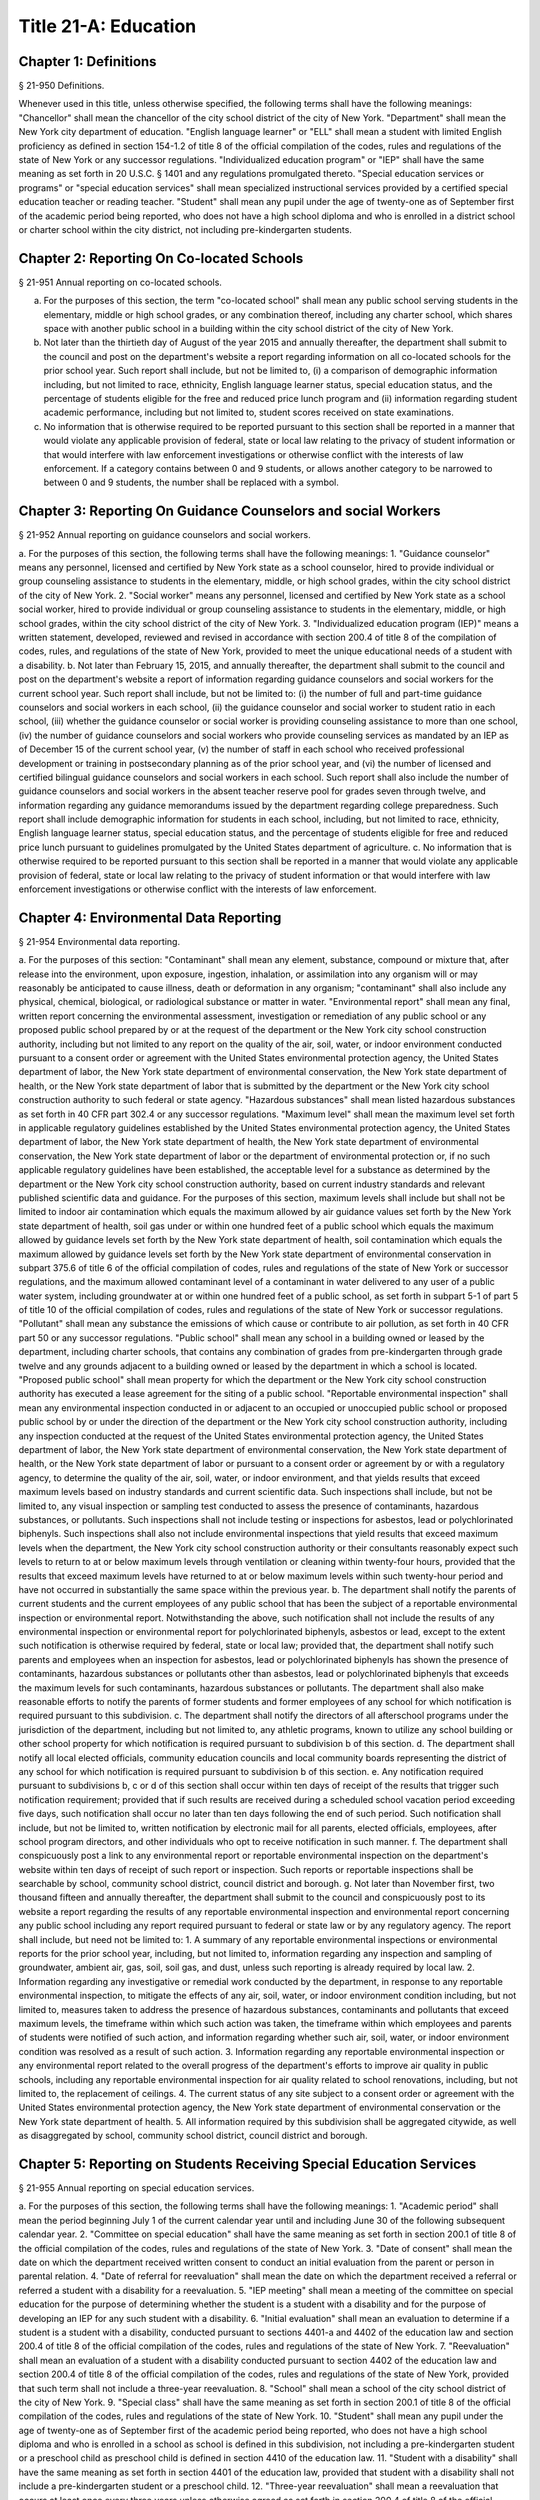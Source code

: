 Title 21-A: Education
===================================================
Chapter 1: Definitions
--------------------------------------------------
§ 21-950 Definitions.  ::


Whenever used in this title, unless otherwise specified, the following terms shall have the following meanings:
"Chancellor" shall mean the chancellor of the city school district of the city of New York.
"Department" shall mean the New York city department of education.
"English language learner" or "ELL" shall mean a student with limited English proficiency as defined in section 154-1.2 of title 8 of the official compilation of the codes, rules and regulations of the state of New York or any successor regulations.
"Individualized education program" or "IEP" shall have the same meaning as set forth in 20 U.S.C. § 1401 and any regulations promulgated thereto.
"Special education services or programs" or "special education services" shall mean specialized instructional services provided by a certified special education teacher or reading teacher.
"Student" shall mean any pupil under the age of twenty-one as of September first of the academic period being reported, who does not have a high school diploma and who is enrolled in a district school or charter school within the city district, not including pre-kindergarten students.




Chapter 2: Reporting On Co-located Schools
--------------------------------------------------
§ 21-951 Annual reporting on co-located schools.  ::


a. For the purposes of this section, the term "co-located school" shall mean any public school serving students in the elementary, middle or high school grades, or any combination thereof, including any charter school, which shares space with another public school in a building within the city school district of the city of New York.
b. Not later than the thirtieth day of August of the year 2015 and annually thereafter, the department shall submit to the council and post on the department's website a report regarding information on all co-located schools for the prior school year. Such report shall include, but not be limited to, (i) a comparison of demographic information including, but not limited to race, ethnicity, English language learner status, special education status, and the percentage of students eligible for the free and reduced price lunch program and (ii) information regarding student academic performance, including but not limited to, student scores received on state examinations.
c. No information that is otherwise required to be reported pursuant to this section shall be reported in a manner that would violate any applicable provision of federal, state or local law relating to the privacy of student information or that would interfere with law enforcement investigations or otherwise conflict with the interests of law enforcement. If a category contains between 0 and 9 students, or allows another category to be narrowed to between 0 and 9 students, the number shall be replaced with a symbol.




Chapter 3: Reporting On Guidance Counselors and social Workers
--------------------------------------------------
§ 21-952 Annual reporting on guidance counselors and social workers.  ::


a. For the purposes of this section, the following terms shall have the following meanings:
1. "Guidance counselor" means any personnel, licensed and certified by New York state as a school counselor, hired to provide individual or group counseling assistance to students in the elementary, middle, or high school grades, within the city school district of the city of New York.
2. "Social worker" means any personnel, licensed and certified by New York state as a school social worker, hired to provide individual or group counseling assistance to students in the elementary, middle, or high school grades, within the city school district of the city of New York.
3. "Individualized education program (IEP)" means a written statement, developed, reviewed and revised in accordance with section 200.4 of title 8 of the compilation of codes, rules, and regulations of the state of New York, provided to meet the unique educational needs of a student with a disability.
b. Not later than February 15, 2015, and annually thereafter, the department shall submit to the council and post on the department's website a report of information regarding guidance counselors and social workers for the current school year. Such report shall include, but not be limited to: (i) the number of full and part-time guidance counselors and social workers in each school, (ii) the guidance counselor and social worker to student ratio in each school, (iii) whether the guidance counselor or social worker is providing counseling assistance to more than one school, (iv) the number of guidance counselors and social workers who provide counseling services as mandated by an IEP as of December 15 of the current school year, (v) the number of staff in each school who received professional development or training in postsecondary planning as of the prior school year, and (vi) the number of licensed and certified bilingual guidance counselors and social workers in each school. Such report shall also include the number of guidance counselors and social workers in the absent teacher reserve pool for grades seven through twelve, and information regarding any guidance memorandums issued by the department regarding college preparedness. Such report shall include demographic information for students in each school, including, but not limited to race, ethnicity, English language learner status, special education status, and the percentage of students eligible for free and reduced price lunch pursuant to guidelines promulgated by the United States department of agriculture.
c. No information that is otherwise required to be reported pursuant to this section shall be reported in a manner that would violate any applicable provision of federal, state or local law relating to the privacy of student information or that would interfere with law enforcement investigations or otherwise conflict with the interests of law enforcement.




Chapter 4: Environmental Data Reporting
--------------------------------------------------
§ 21-954 Environmental data reporting.  ::


a. For the purposes of this section:
"Contaminant" shall mean any element, substance, compound or mixture that, after release into the environment, upon exposure, ingestion, inhalation, or assimilation into any organism will or may reasonably be anticipated to cause illness, death or deformation in any organism; "contaminant" shall also include any physical, chemical, biological, or radiological substance or matter in water.
"Environmental report" shall mean any final, written report concerning the environmental assessment, investigation or remediation of any public school or any proposed public school prepared by or at the request of the department or the New York city school construction authority, including but not limited to any report on the quality of the air, soil, water, or indoor environment conducted pursuant to a consent order or agreement with the United States environmental protection agency, the United States department of labor, the New York state department of environmental conservation, the New York state department of health, or the New York state department of labor that is submitted by the department or the New York city school construction authority to such federal or state agency.
"Hazardous substances" shall mean listed hazardous substances as set forth in 40 CFR part 302.4 or any successor regulations.
"Maximum level" shall mean the maximum level set forth in applicable regulatory guidelines established by the United States environmental protection agency, the United States department of labor, the New York state department of health, the New York state department of environmental conservation, the New York state department of labor or the department of environmental protection or, if no such applicable regulatory guidelines have been established, the acceptable level for a substance as determined by the department or the New York city school construction authority, based on current industry standards and relevant published scientific data and guidance. For the purposes of this section, maximum levels shall include but shall not be limited to indoor air contamination which equals the maximum allowed by air guidance values set forth by the New York state department of health, soil gas under or within one hundred feet of a public school which equals the maximum allowed by guidance levels set forth by the New York state department of health, soil contamination which equals the maximum allowed by guidance levels set forth by the New York state department of environmental conservation in subpart 375.6 of title 6 of the official compilation of codes, rules and regulations of the state of New York or successor regulations, and the maximum allowed contaminant level of a contaminant in water delivered to any user of a public water system, including groundwater at or within one hundred feet of a public school, as set forth in subpart 5-1 of part 5 of title 10 of the official compilation of codes, rules and regulations of the state of New York or successor regulations.
"Pollutant" shall mean any substance the emissions of which cause or contribute to air pollution, as set forth in 40 CFR part 50 or any successor regulations.
"Public school" shall mean any school in a building owned or leased by the department, including charter schools, that contains any combination of grades from pre-kindergarten through grade twelve and any grounds adjacent to a building owned or leased by the department in which a school is located.
"Proposed public school" shall mean property for which the department or the New York city school construction authority has executed a lease agreement for the siting of a public school.
"Reportable environmental inspection" shall mean any environmental inspection conducted in or adjacent to an occupied or unoccupied public school or proposed public school by or under the direction of the department or the New York city school construction authority, including any inspection conducted at the request of the United States environmental protection agency, the United States department of labor, the New York state department of environmental conservation, the New York state department of health, or the New York state department of labor or pursuant to a consent order or agreement by or with a regulatory agency, to determine the quality of the air, soil, water, or indoor environment, and that yields results that exceed maximum levels based on industry standards and current scientific data. Such inspections shall include, but not be limited to, any visual inspection or sampling test conducted to assess the presence of contaminants, hazardous substances, or pollutants. Such inspections shall not include testing or inspections for asbestos, lead or polychlorinated biphenyls. Such inspections shall also not include environmental inspections that yield results that exceed maximum levels when the department, the New York city school construction authority or their consultants reasonably expect such levels to return to at or below maximum levels through ventilation or cleaning within twenty-four hours, provided that the results that exceed maximum levels have returned to at or below maximum levels within such twenty-hour period and have not occurred in substantially the same space within the previous year.
b. The department shall notify the parents of current students and the current employees of any public school that has been the subject of a reportable environmental inspection or environmental report. Notwithstanding the above, such notification shall not include the results of any environmental inspection or environmental report for polychlorinated biphenyls, asbestos or lead, except to the extent such notification is otherwise required by federal, state or local law; provided that, the department shall notify such parents and employees when an inspection for asbestos, lead or polychlorinated biphenyls has shown the presence of contaminants, hazardous substances or pollutants other than asbestos, lead or polychlorinated biphenyls that exceeds the maximum levels for such contaminants, hazardous substances or pollutants. The department shall also make reasonable efforts to notify the parents of former students and former employees of any school for which notification is required pursuant to this subdivision.
c. The department shall notify the directors of all afterschool programs under the jurisdiction of the department, including but not limited to, any athletic programs, known to utilize any school building or other school property for which notification is required pursuant to subdivision b of this section.
d. The department shall notify all local elected officials, community education councils and local community boards representing the district of any school for which notification is required pursuant to subdivision b of this section.
e. Any notification required pursuant to subdivisions b, c or d of this section shall occur within ten days of receipt of the results that trigger such notification requirement; provided that if such results are received during a scheduled school vacation period exceeding five days, such notification shall occur no later than ten days following the end of such period. Such notification shall include, but not be limited to, written notification by electronic mail for all parents, elected officials, employees, after school program directors, and other individuals who opt to receive notification in such manner.
f. The department shall conspicuously post a link to any environmental report or reportable environmental inspection on the department's website within ten days of receipt of such report or inspection. Such reports or reportable inspections shall be searchable by school, community school district, council district and borough.
g. Not later than November first, two thousand fifteen and annually thereafter, the department shall submit to the council and conspicuously post to its website a report regarding the results of any reportable environmental inspection and environmental report concerning any public school including any report required pursuant to federal or state law or by any regulatory agency. The report shall include, but need not be limited to:
1. A summary of any reportable environmental inspections or environmental reports for the prior school year, including, but not limited to, information regarding any inspection and sampling of groundwater, ambient air, gas, soil, soil gas, and dust, unless such reporting is already required by local law.
2. Information regarding any investigative or remedial work conducted by the department, in response to any reportable environmental inspection, to mitigate the effects of any air, soil, water, or indoor environment condition including, but not limited to, measures taken to address the presence of hazardous substances, contaminants and pollutants that exceed maximum levels, the timeframe within which such action was taken, the timeframe within which employees and parents of students were notified of such action, and information regarding whether such air, soil, water, or indoor environment condition was resolved as a result of such action.
3. Information regarding any reportable environmental inspection or any environmental report related to the overall progress of the department's efforts to improve air quality in public schools, including any reportable environmental inspection for air quality related to school renovations, including, but not limited to, the replacement of ceilings.
4. The current status of any site subject to a consent order or agreement with the United States environmental protection agency, the New York state department of environmental conservation or the New York state department of health.
5. All information required by this subdivision shall be aggregated citywide, as well as disaggregated by school, community school district, council district and borough.




Chapter 5: Reporting on Students Receiving Special Education Services
--------------------------------------------------
§ 21-955 Annual reporting on special education services. ::


a. For the purposes of this section, the following terms shall have the following meanings:
1. "Academic period" shall mean the period beginning July 1 of the current calendar year until and including June 30 of the following subsequent calendar year.
2. "Committee on special education" shall have the same meaning as set forth in section 200.1 of title 8 of the official compilation of the codes, rules and regulations of the state of New York.
3. "Date of consent" shall mean the date on which the department received written consent to conduct an initial evaluation from the parent or person in parental relation.
4. "Date of referral for reevaluation" shall mean the date on which the department received a referral or referred a student with a disability for a reevaluation.
5. "IEP meeting" shall mean a meeting of the committee on special education for the purpose of determining whether the student is a student with a disability and for the purpose of developing an IEP for any such student with a disability.
6. "Initial evaluation" shall mean an evaluation to determine if a student is a student with a disability, conducted pursuant to sections 4401-a and 4402 of the education law and section 200.4 of title 8 of the official compilation of the codes, rules and regulations of the state of New York.
7. "Reevaluation" shall mean an evaluation of a student with a disability conducted pursuant to section 4402 of the education law and section 200.4 of title 8 of the official compilation of the codes, rules and regulations of the state of New York, provided that such term shall not include a three-year reevaluation.
8. "School" shall mean a school of the city school district of the city of New York.
9. "Special class" shall have the same meaning as set forth in section 200.1 of title 8 of the official compilation of the codes, rules and regulations of the state of New York.
10. "Student" shall mean any pupil under the age of twenty-one as of September first of the academic period being reported, who does not have a high school diploma and who is enrolled in a school as school is defined in this subdivision, not including a pre-kindergarten student or a preschool child as preschool child is defined in section 4410 of the education law.
11. "Student with a disability" shall have the same meaning as set forth in section 4401 of the education law, provided that student with a disability shall not include a pre-kindergarten student or a preschool child.
12.  "Three-year reevaluation" shall mean a reevaluation that occurs at least once every three years unless otherwise agreed as set forth in section 200.4 of title 8 of the official compilation of the codes, rules and regulations of the state of New York.
b. The department shall submit to the speaker of the council and post on the department's website an annual report regarding the evaluation of students for special education services and the provision of such services during the preceding academic period, which shall include, but shall not be limited to the following information:
1. the number of referrals for initial evaluations and reevaluations pursuant to section 200.4 of title 8 of the official compilation of the codes, rules and regulations of the state of New York, disaggregated by district, eligibility for the free and reduced price lunch program, race/ethnicity, gender, English Language Learner status, recommended language of instruction, and grade level;
2. the number of initial evaluations conducted, including the number of such evaluations that resulted in a determination that the student was a student with a disability;
3. the number of IEP meetings that were convened less than or equal to sixty calendar days from the date of consent, disaggregated by district, eligibility for the free and reduced price lunch program, race/ethnicity, gender, English Language Learner status, recommended language of instruction, and grade level;
4. the number of IEP meetings that were convened more than sixty calendar days from the date of consent, disaggregated by district, eligibility for the free and reduced price lunch program, race/ethnicity, gender, English Language Learner status, recommended language of instruction, and grade level;
5. the number of reevaluations conducted, including the number of reevaluations that resulted in a determination that the student was no longer a student with a disability;
6. the number of IEP meetings that were convened less than or equal to sixty calendar days from the date of referral for reevaluation, disaggregated by district, eligibility for the free and reduced price lunch program, race/ethnicity, gender, English Language Learner status, recommended language of instruction, and grade level;
7. the number of IEP meetings that were convened more than sixty calendar days from the date of referral for reevaluation, disaggregated by district, eligibility for the free and reduced price lunch program, race/ethnicity, gender, English Language Learner status, recommended language of instruction, and grade level;
8. (i) the total number of students who have an IEP as of June 30 of the reported academic period, disaggregated by district, eligibility for the free and reduced price lunch program, race/ethnicity, gender, English Language Learner status, recommended language of instruction, grade level, disability classification and school; and
(ii) the total number of students within each disability classification referenced in subparagraph (i) as of June 30 of the reported academic period, disaggregated by district, eligibility for the free and reduced price lunch program, race/ethnicity, gender, English Language Learner status, recommended language of instruction, and grade level;
9. the average number of school days between the date the department receives consent from the parent or person in parental relation for the initial provision of special education services as set forth in section 200.5(b)(1)(ii) of title 8 of the official compilation of the codes, rules and regulations of the state of New York and the date the department issues notice of the school that will implement the IEP, provided that this information shall only be reported when the parent or person in parental relation has not consented to defer implementation of the IEP until the following semester or the following school year, disaggregated by district, eligibility for the free and reduced price lunch program, race/ethnicity, gender, English Language Learner status, recommended language of instruction, and grade level;
10. the following information, disaggregated by district, eligibility for the free and reduced price lunch program, race/ethnicity, gender, English Language Learner status, recommended language of instruction, and grade level:
(i) the number of reevaluations that resulted in an IEP recommendation of more periods per week in a special class than the student's previous IEP recommendation;
(ii) the number of reevaluations that resulted in an IEP recommendation of fewer periods per week in a special class than the student's previous IEP recommendation;
(iii) the number of reevaluations that resulted in an IEP recommendation of removal from a school that serves students who are not students with disabilities and placement in a separate school for a student not previously recommended for such placement; and
(iv) the number of reevaluations that resulted in an IEP recommendation of placement in a school that serves students who are not students with disabilities for a student previously recommended for placement in a separate school;
11. the number of three-year reevaluations conducted, including the number of such evaluations that were timely conducted, disaggregated by district, eligibility for the free and reduced price lunch program, race/ethnicity, gender, English Language Learner status, recommended language of instruction, and grade level;
12. the number and percentage of students who were receiving special education services:
(i) in full compliance with their IEPs by the end of the academic period; and
(ii) in partial compliance with their IEPs by the end of the academic period;
13. the number and percentage of students who, by the end of the academic period, were receiving in full the services enumerated in subparagraphs (i) through (viii) of this paragraph as recommended on their IEPs, the number and percentage of students who as of the end of the academic period were receiving in part such services, and the number and percentage of students who were awaiting the provision of such services:
(i) monolingual speech therapy;
(ii) bilingual speech therapy;
(iii) monolingual counseling;
(iv) bilingual counseling;
(v) occupational therapy;
(vi) physical therapy;
(vii) hearing education services; and
(viii) vision education services;
14. the number and percentage of students with IEPs who are recommended for participation in the general education curriculum for:
(i) 80% or more of the day;
(ii) 40-79% of the day; and
(iii) less than 40% of the day.
c. The annual report required by subdivision (b) of this section shall be submitted and posted no later than November 1, provided that the first report, reporting data for the academic period beginning July 1, 2014 and ending June 30, 2015, shall be submitted and posted no later than February 29, 2016, and the second report, reporting data for the academic period beginning July 1, 2015 and ending June 30, 2016, shall be submitted and posted no later than November 1, 2016.
d. No information that is otherwise required to be reported pursuant to this section shall be reported in a manner that would violate any applicable provision of federal, state or local law relating to the privacy of student information or that would interfere with law enforcement investigations or otherwise conflict with the interests of law enforcement. If a category contains between 1 and 5 students, or allows another category to be narrowed to between 1 and 5 students, the number shall be replaced with a symbol.





Chapter 6: Reporting on Demographic Data in New York City Public Schools
--------------------------------------------------
§ 21-956 Definitions. ::


For the purposes of this chapter, the following terms shall have the following meanings:
"Over the counter" shall mean a process of enrollment for high school students other than the citywide high school admissions processes.
"Performance level" shall mean the classification of test scores received on the New York state English language arts and mathematics examinations into four proficiency categories as reported by the state.
"Reside in temporary housing" shall mean satisfying the definition of "homeless child" as set forth in chancellor's regulation A-780.
"School" shall mean a school of the city school district of the city of New York.
"Special programs" shall mean academic programs including but not limited to gifted and talented programs in grades kindergarten through five and dual language programs in grades kindergarten through eight.





§ 21-957 Annual report on the demographics of students in kindergarten through grade eight. ::


Not later than December 31, 2015, and by November 1 of each year thereafter, the department shall submit to the council and post on its website a report regarding the following:
a. For each community school district, school within such district, and special program within such school, the total number of public school students enrolled in the preceding school year in grades kindergarten through eight and the number and percentage of such students who:
1. receive special education services;
2.  are English language learners;
3. receive free or reduced price school lunch;
4. reside in temporary housing; and
5. are attending school out of the community school district in which the student resides.
b. The data provided pursuant to subdivision a shall be disaggregated by:
1. grade level;
2. race or ethnicity;
3. gender; and
4. for students who are English language learners, primary home language.
c. For students in grades three through eight, the data provided pursuant to subdivision a of this section shall indicate:
1. the number of students who completed the New York state mathematics examination, disaggregated by performance level; and
2. the number of students who completed the New York state English language arts examination, disaggregated by performance level.
d. For each school and special program set forth in subdivision a of this section, the department shall report:
1. the admissions process used by such school or special program, such as whether admission to such school or special program is based on a lottery, a geographic zone, a screening of candidates for such school, or a standardized test; and
2. whether other criteria or methods are used for admission, including but not limited to waitlists or a principal's discretion.
e. The department shall report on any efforts during the preceding school year to encourage a diverse student body in its schools and special programs including, but not limited to, strategic site selection of new schools and special programs, making recommendations to the community education council to draw attendance zones with recognition of the demographics of neighborhoods, the allocation of resources for schools and special programs, and targeted outreach and recruitment efforts.
f.  No information that is otherwise required to be reported pursuant to this section shall be reported in a manner that would violate any applicable provision of federal, state or local law relating to the privacy of student information or that would interfere with law enforcement investigations or otherwise conflict with the interests of law enforcement. If a category contains between 0 and 5 students, or contains an amount that would allow another category that contains between 0 and 5 students to be deduced, the number shall be replaced with a symbol, or shall be subject to some other form of data suppression.





§ 21-958 Annual report on high school student demographics. ::


Not later than December 31, 2015, and by November 1 of each year thereafter, the department shall submit to the council and post on its website a report regarding the following:
a. For each public high school, the total number of students enrolled in grades nine through twelve in the preceding school year and the number and percentage of such students who:
1. receive special education services;
2. are English language learners;
3. receive free or reduced price school lunch;
4. reside in temporary housing; and
5. are enrolled over the counter.
b. The data provided pursuant to subdivision a of this section shall be disaggregated by:
1. grade level:
2. race or ethnicity;
3. gender; and
4. for students who are English language learners, primary home language.
c. For students in grade nine, the data provided pursuant to subdivision a of this section shall provide:
1. the number of students who completed the New York state mathematics examination administered in eighth grade, disaggregated by performance level; and
2. the number of students who completed the New York state English language arts examination administered in eighth grade, disaggregated by performance level.
d. For each high school set forth in subdivision a of this section, the department shall report:
1. the admissions process used by such school, such as whether admission to such school is based on a lottery, a geographic zone, a screening of candidates for such school, or a standardized test; and
2. whether other criteria or methods are used for admissions including, but not limited to, over the counter admissions, waitlists, or a principal's discretion.
e. The department shall report on any efforts during the preceding school year to encourage a diverse student body in its high schools including, but not limited to, strategic site selection of new schools and special programs, the allocation of resources for schools and special programs, and targeted outreach and recruitment efforts.
f. No information that is otherwise required to be reported pursuant to this section shall be reported in a manner that would violate any applicable provision of federal, state or local law relating to the privacy of student information or that would interfere with law enforcement investigations or otherwise conflict with the interests of law enforcement. If a category contains between 0 and 5 students, or contains an amount that would allow another category that contains between 0 and 5 students to be deduced, the number shall be replaced with a symbol, or shall be subject to some other form of data suppression.





§ 21-959 Annual report on the demographics of students in pre-kindergarten programs operated by the department. ::


Not later than November 1, 2016, and annually thereafter not later than November 1, the department shall submit to the council and post on its website a report regarding the following:
a. For each school that offers a pre-kindergarten program, the total number of students enrolled in the preceding school year in such program, disaggregated by race or ethnicity and gender.
b. No information that is otherwise required to be reported pursuant to this section shall be reported in a manner that would violate any applicable provision of federal, state or local law relating to the privacy of student information or that would interfere with law enforcement investigations or otherwise conflict with the interests of law enforcement. If a category contains between 0 and 5 students, or contains an amount that would allow another category that contains between 0 and 5 students to be deduced, the number shall be replaced with a symbol, or shall be subject to some other form of data suppression.





Chapter 7: Physical Education Reporting
--------------------------------------------------
§ 21-960 Reporting on physical education. ::


a. For the purposes of this section, the following terms have the following meanings:
Adaptive physical education. The term "adaptive physical education" means a specially designed physical education program of developmental activities, games, sports, and rhythms suited to the interests, capabilities, and limitations of students with disabilities who may not safely or successfully engage in unrestricted participation in the activities of a regular physical education program, as specified in a student's individualized education program. 
Certified instructor. The term "certified instructor" means a teacher certified by the New York state department of education as a physical education instructor. 
Co-located school. The term "co-located school" means any public school serving students in the elementary, middle or high school grades, or any combination thereof, including any charter school, which shares space with another public school or organization in a building within the city school district of the city of New York. 
Physical education instruction. The term "physical education instruction" means physical fitness activities which satisfy the requirements for physical education curricula pursuant to the New York state education department regulations for the relevant grade. 
Substitutions. The term "substitutions" means any extracurricular activities including, but not limited to, intramural and extramural athletic team activities or any other program which the department deems satisfies the state requirement for physical education instruction. 
b. Not later than August 31, 2016, and annually thereafter on or before August 31, the department shall submit to the council and post conspicuously on the department's website, in a manner searchable by individual school, school district, and borough, a report for the preceding academic year which shall include, but not be limited to the following: 
1. The average frequency and average total minutes per week of physical education instruction provided to students in each grade level in each school, 
2. For each grade level in each school, data specifying the frequency and total minutes per week of physical education instruction received by students in that grade, including (i) the number and percentage of students who are receiving the required amount of physical education instruction; (ii) the number and percentage of students who are receiving less physical education than required; and (iii) the number and percentage of students who have an individualized education program that recommends adaptive physical education. This data shall be disaggregated by (i) race and ethnicity; (ii) gender; (iii) special education status; and (iv) English language learner status; 
3. The number of designated full-time and part-time certified instructors providing instruction at the school; and the ratio of full time certified instructors to students at the school; 
4. Information on all designated indoor and outdoor facilities used by the school for physical education instruction including, but not limited to: 
(a) Information on all designated physical education instruction spaces inside or attached to the school including (i) the size of the space in square feet; (ii) whether the space is used for any purpose other than physical education instruction; and (iii) whether the space is used by any other schools including co-located schools in the same building; 
(b) Information regarding all off-site indoor and outdoor spaces that are used by the school for the purpose of physical education instruction, including but not limited to (i) the name and the location of the off-site space or facility; and (ii) whether the space is being used by any other schools including co-located schools in the same building; 
5. Information regarding the department's supplemental physical education program, including but not limited to, "Move to Improve"; 
6. Information regarding the number of students who were permitted a substitution by the department; and 
7. A list of schools, including co-located schools, that share certified instructors with at least one other school. 
c. No information that is otherwise required to be reported pursuant to this section shall be reported in a manner that would violate any applicable provision of federal, state or local law relating to the privacy of student information or that would interfere with law enforcement investigations or otherwise conflict with the interests of law enforcement. If a category contains between 0 and 5 students, or contains an amount that would allow the amount of another category that is five or less to be deduced, the number shall be replaced with a symbol. 





Chapter 8: Student Health Services
--------------------------------------------------
§ 21-965 Student health services. ::


a. Definitions. As used in this chapter, the following terms have the following meanings: 
Automated student health record database. The term "automated student health record database" means a database maintained by the department of health and mental hygiene to record information about students' medical care. 
NYC FITNESSGRAM. The term "NYC FITNESSGRAM" means an annual fitness assessment used to determine students' overall physical fitness. 
School based health center. The term "school based health center" means on-site health care services provided to students within the school building, which are operated by independent institutions including, but not limited to, hospitals and community based organizations. 
Student. "Student" shall mean any pupil under the age of twenty-one as of September first of the academic period being reported, who does not have a high school diploma and who is enrolled in a district school or pre-kindergarten program in a district school within the city school district. 
Student health encounter. The term "student health encounter" means any student visit to a school medical room recorded in the automated student health record database. 
b. Not later than April 30, 2017, and no later than April 30th annually thereafter, the department shall submit to the council a report regarding information on health services provided to students for the preceding school year. Such report shall include, but not be limited to: 
1. The number of school buildings where full time nurses are employed by the office of school health and the number of school buildings where part time nurses are employed by such office; the ratio of students to nurses in such school buildings; and the average number of student health encounters per nurse in such school buildings; 
2. The total number of student health encounters; 
3. The total number of NYC FITNESSGRAMS performed, and the percentage of students assessed who had a body mass index: (i) below the 5th percentile; (ii) in the 5th to 84th percentile; (iii) in the 85th to 94th percentile; and (iv) equal to or above the 95th percentile. 
4. The total number of medication orders reviewed by the office of school health and recorded in the automated student health record database; 
5.  The total number of students reported to the office of school health as having a diagnosis of allergies, asthma, diabetes type 1 or diabetes type 2; and 
6. The total number of school based health centers disaggregated by the type of provider including, but not limited to, hospital and federally qualified health centers; and the total number of students enrolled in the school or schools served by each school based health center. 
d. All information required to be reported by this section shall be disaggregated by community school district. 
e. No information that is otherwise required to be reported pursuant to this section shall be reported in a manner that would violate any applicable provision of federal, state, or local law or the New York city health code relating to the privacy of student information or that would interfere with law enforcement investigations or otherwise conflict with the interest of law enforcement. If the category contains between 0 and 9 students, or allows another category to be narrowed to be between 0 and 9 students, the number shall be replaced with a symbol. 





§ 21-966 Reporting on health education. ::


a. For the purposes of this section, the following term has the following meaning: 
Health education. The term "health education" means health education instruction, including sexual health education and HIV/AIDS education, consistent with learning standards for health education found in regulations promulgated by the New York state commissioner of education and in the department's requirements. 
b. Not later than December 1, 2016, and on or before the December 1 annually thereafter, the department shall submit to the speaker and post conspicuously on the department's website in a manner searchable by individual school, a report for the preceding academic year for each community school district and school within such district, which shall include, but not be limited to the following: 
1. The total number and percentage of students in grades six through twelve who have completed at least one semester of health education. 
2. Starting in the report for the 2017-2018 school year and for every subsequent school year thereafter, the total number and percentage of students in grade six who have completed at least 5 lessons in HIV/AIDS education; 
3. Starting in the report for the 2017-2018 school year and for every subsequent school year thereafter, the total number and percentage of students in grades seven through twelve who have completed at least 6 lessons in HIV/AIDS education; 
4. Information regarding the implementation of health education instruction including, but not limited to: (i) how the department tracks compliance with health education and HIV/AIDS education requirements; (ii) how principals monitor teacher compliance with the sexual health knowledge benchmarks as outlined by the department and, and (iii) how the efficacy of the health education curriculum is evaluated; 
5. Information regarding health education which specifically addresses lesbian, gay, bisexual, transgender, and questioning (LGBTQ) students, and other non-heterosexual sexual orientations or non-cisgender gender identities, including but not limited to, sexual health knowledge for same-sex relationships; 
c. All information required to be reported by this section shall be aggregated citywide, as well as disaggregated by city council district, community school district and school. 
d.  No information that is otherwise required to be reported pursuant to this section shall be reported in a manner that would violate any applicable provision of federal, state or local law relating to the privacy of student information or that would interfere with law enforcement investigations or otherwise conflict with the interests of law enforcement. If a category contains between 0 and 9 students, or allows another category to be narrowed to between 0 and 9 students, the number shall be replaced with a symbol. 





§ 21-967 Instructors receiving sexual health training. ::


a. For the purposes of this section, "school" means a school of the city school district of the city of New York. 
b. Not later than December 1, 2016, and on or before December 1 annually thereafter, the department shall submit to the speaker and post on the department's website information regarding the provision of sexual health education training to instructors in schools for the preceding school year. Such information shall include: (i) the total number of licensed health instructors employed by the department, disaggregated by full-time and part-time instructors; (ii) the total number of instructors assigned to teach at least one health education class; (iii) the total number and percentage of instructors who received professional development training provided by the department on sexual health education in the preceding two school years; and (iv) the total number and percentage of instructors who attended multiple sessions of professional development training provided by the department on sexual health education in the preceding two school years, disaggregated by the number of trainings attended. 
c. All information required to be reported by this section shall be aggregated citywide, as well as disaggregated by city council district and community school district and, when available, by school. 





§ 21-968 Provision of feminine hygiene products in schools. ::


a. Definitions. For the purposes of this section, the following terms have the following meanings.
Feminine hygiene products. The term “feminine hygiene products” means tampons and sanitary napkins for use in connection with the menstrual cycle.
School building. The term “school building” means any facility that is leased by the department or over which the department has care, custody and control, in which there is a public school, including a charter school, serving female students in grades six through twelve.
b. The department shall make feminine hygiene products available at no cost to students in bathrooms of school buildings.





§ 21-969 Distribution of educational materials on drugs and opiates awareness and prevention. ::


a. Definitions. For the purposes of this section, the following terms have the following meanings:
Middle and high school. The term “middle and high school” means any school of the city school district that contains any combination of grades from grade 6 through grade 12.
Student. The term "student" means any pupil under the age of 21 as of September 1 of the relevant academic year, who does not have a high school diploma and who is enrolled in grade 6 or higher.
b. Each academic year, the department shall make available educational materials on drugs and opiates awareness and prevention developed by the department of health and mental hygiene pursuant to section 17-199.9 to students at each middle and high school.
c. The department shall make available such educational materials in English and in each of the designated citywide languages as defined in section 23-1101 in each middle and high school and on the department’s website.





Chapter 9. Career and Technical Education Reporting
--------------------------------------------------
§ 21-971 Reporting on career and technical education. ::


a. For the purposes of this section, the following terms have the following meanings:
Career and technical education. The term "career and technical education" or "CTE" means a curriculum designed to provide students with certain skills that will enable them to pursue a career in certain disciplines, including but not limited to, agricultural education, business and marketing, family and consumer sciences, health occupations, technology and trade, or technical and industrial education.
Certified instructor. The term "certified instructor" means a teacher who has earned a teaching license in a specific career and technical education subject.
"Student" means any pupil under the age of twenty-one as of September first of the academic period being reported, who does not have a high school diploma and who is enrolled in a school of the city school district of the city of New York, not including a pre-kindergarten student or a preschool child as preschool child is defined in section 4410 of the education law.
b. Not later than April 30, 2017, and annually thereafter on or before April 30, the department shall submit to the council and post conspicuously on the department's website, a report for the preceding academic year which shall include, but not be limited to the following:
1. The total number of high school-level CTE programs in schools of the city school district of the city of New York, including for each (i) the name of the program; (ii) the field or discipline for which the program prepares students; (iii) the number of industry partners associated with the program; (iv) the high school at which the program is located; (v) whether the high school is a CTE-designated high school; (vi) whether the CTE program has received approval through the New York state department of education's CTE approval process; (vii) the grade levels served by such program; and (viii) the number of students enrolled in such program;
2. The number and percentage of students at each high school in a CTE program;
3. The number and percentage of applicants who listed a CTE-designated high school as their first choice in the high school application process during the previous application year;
4. The number and percentage of applicants who listed a CTE-designated high school as their second choice in the high school application process during the previous application year;
5. The number and percentage of applicants who participated in the high school application process who enrolled in a CTE-designated high school;
6. The 4-year graduation rate for CTE-designated high schools;
7. The 6-year graduation rate for CTE-designated high schools;
8. The number of designated full-time and part-time certified instructors providing instruction at each high school; and for each CTE-designated high school, the ratio of full-time certified instructors to students at such school; and
9. The number of staff in each school or program who received professional development or training administered by the department and relating to CTE as of the prior school year.
c. The data required to be reported pursuant to paragraphs two through seven of subdivision b of this section shall be disaggregated by (i) student race and ethnicity; (ii) student gender; (iii) student special education status; (iv) student English language learner status; (v) student eligibility for the free and reduced price lunch program; and (vi) community school district.
d. No information that is otherwise required to be reported pursuant to this section shall be reported in a manner that would violate any applicable provision of federal, state or local law relating to the privacy of student information or that would interfere with law enforcement investigations or otherwise conflict with the interests of law enforcement. If a category contains between 1 and 5 students, or contains an amount that would allow the amount of another category that is five or less to be deduced, the number shall be replaced with a symbol.
e. This chapter expires five years after the effective date of the local law that added this chapter.





Chapter 10: Computer Science Education Reporting
--------------------------------------------------
§ 21-972 Reporting on computer science education. ::


a. For the purposes of this section, the following terms have the following meanings:
Computer science program. The term "computer science program" means any class, component of a class, or curriculum designed to enable students to learn computing concepts, including but not limited to abstraction, algorithms, programming, data and information, and networks.
Certified STEM instructor. The term "certified STEM instructor" means a teacher who is licensed to teach a specific STEM subject.
"School" means a school of the city school district of the city of New York.
"STEM" means science, technology, engineering or math.
"Student" means any pupil under the age of twenty-one as of September first of the academic period being reported, who does not have a high school diploma and who is enrolled in a school as school is defined in this subdivision, not including a pre-kindergarten student or a preschool child as preschool child is defined in section 4410 of the education law.
b. Not later than April 30, 2017, and annually thereafter on or before April 30, the department shall submit to the speaker of the council and post conspicuously on the department's website a report for the preceding academic year which shall include, but not be limited to, the following:
1. The total number of computer science programs offered in each school, including information regarding the nature of the computer science programs and whether such programs are advanced placement computer science classes, to the extent such information is available;
2. The number and percentage of students who enrolled in a computer science program, disaggregated by (i) race and ethnicity; (ii) gender; (iii) special education status; (iv) English language learner status; (v) eligibility for the free and reduced price lunch program; (vi) grade level; and (vii) community school district;
3. The number of designated full-time and part-time certified STEM instructors providing instruction at each school; and the ratio of full-time certified STEM instructors to students at each school;
4. Information regarding the STEM institute administered by the department, including but not limited to, the nature of the training offered, the number of teachers trained, organizations involved, the funding provided and the source of such funding;
5. Information regarding the department's computer science initiatives; and
6. Information regarding the total available bandwidth in megabits per second provided in each school building; and for each such school building containing more than one school, the schools in such building.
c. No information that is otherwise required to be reported pursuant to this section shall be reported in a manner that would violate any applicable provision of federal, state or local law relating to the privacy of student information or that would interfere with law enforcement investigations or otherwise conflict with the interests of law enforcement. If a category contains between 1 and 5 students, or contains an amount that would allow the amount of another category that is five or less to be deduced, the number shall be replaced with a symbol.
d. This chapter expires ten years after the effective date of the local law that added this chapter.





Chapter 11: Sexual Education Task Force
--------------------------------------------------
§ 21-973 Sexual health education task force.* ::


a. Definitions. For the purposes of this section only, the following definitions shall apply:
Age-appropriate. The term “age-appropriate” means topics, messages and teaching methods suitable to particular ages or age groups of students, based on developing cognitive, emotional and behavioral capacity typical for the age or age group.
Medically-accurate. The term “medically-accurate” means verified or supported by the weight of research conducted in compliance with accepted scientific methods and published in peer-reviewed journals, where applicable, or comprising information that leading professional organizations and agencies with relevant expertise in the field recognize as accurate, objective and complete.
School. The term “school” means a school of the city school district of the city of New York.
Student. The term “student” shall mean any pupil under the age of twenty-one as of September first of the academic period being reported, who does not have a high school diploma and who is enrolled in a school as school is defined in this subdivision, not including a pre-kindergarten student or a preschool child as preschool child is defined in section 4410 of the education law.
b. There shall be established a sexual health education task force consisting of at least nine members. Members of the task force shall be appointed by the mayor after consultation with the speaker of the council. Such task force shall meet at least quarterly. One member shall be designated as chairperson by the mayor after consultation with the speaker. Members of the task force shall include at least three experts in the field of sexual health education; at least one teacher employed by the department; at least one staff person employed by the department who is not a teacher, such as a guidance counselor, social worker or public health educator; at least two students who attend a high school; at least one expert in the field of lesbian, gay, bisexual, transgender, questioning and gender non-conforming health education; and at least one representative from the department of health and mental hygiene. All members of such task force shall serve without compensation and at the pleasure of the mayor. Any vacancies in the membership of the task force shall be filled in the same manner as the original appointment.
c. The sexual health education task force shall:
1. review information provided by the department and other stakeholders regarding the sexual health education curricula currently recommended by the department, including but not limited to, information on (a) whether such recommended curricula align with national standards, (b) whether such recommended curricula are age-appropriate and medically-accurate, (c) whether such recommended curricula cover the issue of sexual abuse prevention, (d) whether such recommended curricula cover the issues of healthy relationships and consent and (e) whether such recommended curricula cover issues pertaining to individuals and relationships other than heterosexual, including but not limited to, lesbian, gay, bisexual, transgender and gender non-conforming;
2. review the implementation of sexual health education for students, including but not limited to, (a) the number and percentage of students in each grade receiving sexual health education, (b) the amount of instruction time dedicated to sexual health education in each grade, (c) whether the instruction is provided by a teacher, other staff member, community group or other instructor, (d) whether curricula other than the sexual health education curricula recommended by the department are being used for instruction, and for each such curriculum (1) whether such curriculum aligns with national standards, (2) whether such curriculum is age-appropriate and medically-accurate, (3) whether such curriculum covers the issue of sexual abuse prevention, (4) whether such curriculum covers the issues of healthy relationships and consent and (5) whether such curriculum covers issues pertaining to individuals and relationships other than heterosexual, including but not limited to, lesbian, gay, bisexual, transgender, questioning and gender non-conforming; and
3. issue a report that:
(a) describes the extent to which the sexual health curricula recommended by the department include the topics of sexual abuse prevention, healthy relationships and consent and issues pertaining to individuals and relationships other than heterosexual, including but not limited to, lesbian, gay, bisexual, transgender and gender non-conforming;
(b) describes the extent to which such curricula align with national standards, are age-appropriate and medically-accurate;
(c) makes recommendations for the improvement and expansion, or the replacement, of the recommended sexual health curricula for students;
(d) makes recommendations for the improvement and expansion of the implementation of sexual health education for students;
(e) makes recommendations for improving methods of tracking the implementation of sexual health education for students;
(f) makes recommendations about training or professional development that would aid school staff in providing sexual health education to students;
(g) makes recommendations about the inclusion of sexual health education content areas that specifically address issues relevant to students who identify as other than heterosexual, including but not limited to, lesbian, gay, bisexual, transgender, questioning and gender non-conforming students, including recommendations that specifically address sexual health knowledge for same-sex relationships; and
(h) includes additional findings and recommendations as determined by the task force.
d. The task force shall, in conducting its review and making recommendations pursuant to subdivision c of this section, provide an opportunity for students and parents to provide comments and feedback to the task force.
e. No later than December 1, 2017, the task force shall submit to the mayor and the speaker of the council a report including the findings and recommendations of the task force pursuant to subdivision c of this section. Following submission of such report, the task force may make ongoing findings and recommendations, as the task force deems necessary.
* Editor's note: pursuant to L.L. 2017/090, § 2, this section expires and is deemed repealed five years after the date of the local law that added the section.




Chapter 12: Distribution of Gifted and Talented Program Information and Exam Materials
--------------------------------------------------
§ 21-974 Distribution of gifted and talented program information and exam materials. ::


a. For the purposes of this section, the term “student” means any pupil who is enrolled in pre-kindergarten in any school of the city school district of the city of New York or in an early education center with which the department contracts to provide pre-kindergarten.
b. No later than November 1, 2017, and annually thereafter no later than November 1 of each year, the department shall distribute to the parents of each student information regarding the department’s gifted and talented programs, examination and application process.





Chapter 13: School Meal Participation
--------------------------------------------------
§ 21-975 School meal participation data. ::


a. For the purposes of this section, the following terms have the following meanings:
After school snacks. The term “after school snacks” means a meal that consists of two food items offered during afterschool educational or enrichment activities.
After school supper. The term “after school supper” means a meal that consists of five food items offered during afterschool educational or enrichment activities.
Breakfasts served after the bell. The term “breakfasts served after the bell” means a complete breakfast served in the classroom after the school day begins or breakfast via grab and go carts.
Breakfast via grab and go carts. The term “breakfast via grab and go carts” means breakfast that is provided by the department that can be picked up from the cafeteria or from a designated location.
School. The term “school” means a school of the city school district of the city of New York that contains any combination of grades from and including pre-kindergarten through grade 12.
b. No later than October 1, 2018, and no later than October 1 annually thereafter, the department shall submit to the speaker of the council and post on the department’s website a report for the previous school year which shall, at minimum, include:
1. the average daily number of breakfasts served in the cafeteria by the department before the school day begins;
2. the average daily number of breakfasts served after the bell;
3. the total number of schools that offer (i) a complete breakfast served in the cafeteria before the school day begins; (ii) a complete breakfast served in the classroom after the school day begins and (iii) breakfast via grab and go carts;
4. the total number of schools that have a salad bar in their cafeteria;
5. the average daily number of after school snacks served by the department;
6. the average daily number of after school suppers served by the department;
7. a complete list of the food items offered for each of the following (i) breakfast served in the cafeteria before the school day begins; (ii) breakfast served in the classroom after the school day begins; (iii) breakfast via grab and go carts; (iv) after school snacks; (v) after school supper; (vi) salad bars and (vii) lunch;
8. a list of the food items that are offered every day for each of the following: (i) breakfast served in the cafeteria before the school day begins; (ii) breakfast served in the classroom after the school day begins; (iii) breakfast via grab and go carts; (iv) after school snacks; (v) after school supper; (vi) salad bars and (vii) lunch; and
9. the average daily number of lunches served by the department.
c. Such report shall also include the steps the department has taken to increase participation in the after school snack and after school supper programs; breakfast programs, including breakfasts served after the bell; salad bars and lunch programs, including, but not limited to, information regarding special initiatives undertaken and proposed by the department to increase student participation in such meals. Beginning with the report due on October 1, 2019, such report shall compare the data required pursuant to this section from year to year. If the department no longer provides breakfast served in the cafeteria before the school day begins, breakfast served in the classroom after the school day begins, breakfast via grab and go carts, after school snacks, after school supper or salad bars, such report shall include a narrative explanation as to why such meals are no longer provided.
d. All information required to be reported pursuant to this section shall be aggregated citywide, as well as disaggregated by school, community school district and borough.
e. No information that is otherwise required to be reported pursuant to this section shall be reported in a manner that would violate any applicable provision of federal, state, or local law relating to the privacy of student information or that would interfere with law enforcement investigations or otherwise conflict with the interest of law enforcement.





Chapter 14: Reporting on GSAs
--------------------------------------------------
§ 21-976 Reporting on GSAs. ::


a. For the purposes of this chapter, the following terms have the following meanings:
GSA. The term “GSA” means student-led groups that focus on issues of sexual and gender orientation, including but not limited to, combating homophobia and transphobia. These groups are commonly referred to as gay-straight alliances or gender-sexuality alliances.
LGBTQGNC training. The term “LGBTQGNC training” means training or professional development provided by the department that relates to supporting lesbian, gay, bisexual, transgender, queer or questioning and gender non-conforming students.
School. The term “school” means a school of the city school district of the city of New York that contains any combination of grades from grade six up to and including grade twelve.
b. No later than June 1, 2019, and annually thereafter on or before June 1, the department shall submit to the council and post online a report for the current academic year regarding the status of GSAs at each school. The report shall contain the following information for each school:
1. Whether such school has a GSA;
2. The number of teachers at such school that have received LGBTQGNC training;
3. The number of administrators, including the principal, at such school that have received LGBTQGNC training; and
4. A narrative description of the LGBTQGNC training offered to teachers and administrators, including whether any such training includes training related to GSAs.
c. No information that is otherwise required to be reported pursuant to this section shall be reported in a manner that would violate any applicable provision of federal, state or local law relating to the privacy of student information or that would conflict with the interests of law enforcement or the safety of students.





Chapter 15: Distribution of Information Regarding Interactions with Non-Local Law Enforcement
--------------------------------------------------
§ 21-977 Distribution of information regarding educational rights and departmental policies related to interactions with non-local law enforcement. ::


a. For the purposes of this section, the following terms have the following meanings:
School. The term “school” means a school of the city school district of the city of New York.
Student. The term “student” means any pupil under the age of twenty-one as of September first of the academic period being reported, who does not have a high school diploma and who is enrolled in a school.
b. The department shall annually distribute to each school, for distribution to every student of such school, the following information in writing, in hard copy or electronically if distribution of other similar documents occurs electronically, using plain and simple language:
1. information about available legal resources that may help parents and students to understand their legal rights and options with respect to: (i) educational rights that may be guaranteed regardless of citizenship or immigration status; (ii) the circumstances in which personally identifiable information from a student’s education record, the disclosure of which is subject to the family educational rights and privacy act, may be disclosed to third parties, including, but not limited to, non-local law enforcement; (iii) circumstances under which students may have the right to refuse to speak with non-local law enforcement; (iv) the application process for obtaining nonimmigrant status under subparagraphs (T) and (U) of paragraph (15) of subsection (a) of section 1101 of title 8 of the United States code, or successor statutes, and for the self-petition process pursuant to the violence against women act; and (v) resources available to assist students and their families seeking immigration-related legal assistance, including, but not limited to, contact information for the mayor’s office of immigrant affairs;
2. information regarding the department’s protocol and policies with regard to interactions with non-local law enforcement, including the number of staff who received training administered by the department relating to such protocol and policies; and
3. information regarding the department’s protocol and policies in the event that a parent of a student is detained or otherwise separated pursuant to actions by non-local law enforcement, and information regarding how a parent of a student may update relevant emergency contact information.
c. Prior to the release of any directory information pursuant to the family educational rights and privacy act, the department shall distribute, in writing, in hard copy or electronically if distribution of other similar documents occurs electronically, to any student whose information may be released, or to such student’s parent, (i) the categories of information the department has designated as directory information; (ii) how a parent of a student under age 18, or a student age 18 or over, may notify the department that such directory information pertaining to his or her child, or to himself or herself, may not be disclosed; and (iii) the circumstances in which such directory information may be disclosed to third parties, including, but not limited to, non-local law enforcement, and the third parties to whom it would be disclosed, if a parent of a student under age 18, or a student age 18 or over, does not opt out of disclosure of such information pertaining to such student.
d. The department shall ensure that the information required to be distributed by subdivision b is additionally available in each school, each office where the department provides enrollment assistance and on the department's website.
e. Upon any request by non-local law enforcement for access to a student or a student’s records, the department shall notify such student’s parent of such request unless such notification is prohibited by law or by a judicial order or lawfully issued subpoena, and shall provide such student and parent with information on available resources for seeking legal assistance in response to such request.





Chapter 16: Reporting on School Applications, Offers of Admission, Enrollment and Available Seats
--------------------------------------------------
§ 21-978 Reporting on school applications, offers of admission, enrollment and available seats. ::


a. For the purposes of this section, the following terms have the following meanings:
School. The term “school” means a school of the city school district of the city of New York that contains any combination of grades from and including pre-kindergarten through grade twelve, including early education centers with which the department contracts to provide pre-kindergarten.
Student. The term "student" means any pupil under the age of twenty-one as of September first of the school year being reported, who does not have a high school diploma and who is enrolled in a school, excluding any child who is less than four years of age on or before December thirty-first of the school year being reported.
b. The department shall submit to the speaker of the council, and post conspicuously on the department’s website, the following reports regarding application, offer, available seat and enrollment information:
1. Not later than May 15, 2018, and annually thereafter on or before May 15, a report including, but not limited to (a) for each community school district, the total number of individuals who (1) applied for admission to grades pre-kindergarten, kindergarten or six in a school located in such community school district for the following school year; and (2) received an offer of admission to grades pre-kindergarten, kindergarten or six in a school located in such community school district for the following school year; and (b) for each school, the total number of individuals who (1) applied for admission to grades pre-kindergarten, kindergarten, six or nine in such school, as applicable, for the following school year; and (2) received an offer of admission to grades pre-kindergarten, kindergarten, six or nine in such school, as applicable, for the following school year;
2. Not later than March 15, 2019, and annually thereafter on or before March 15, a report including, but not limited to (a) for each community school district, the total number of students who enrolled in grades pre-kindergarten, kindergarten or six in a school located in such community school district in the current school year; and (b) for each school, the total number of students who enrolled in grades pre-kindergarten, kindergarten, six or nine in such school, as applicable, in the current school year.
The data required to be reported pursuant to this subdivision b shall be disaggregated by (i) community school district of residence of individuals or students, as applicable; (ii) zip code of residence of individuals or students, as applicable; (iii) primary home language of individuals or students, as applicable and (iv) grade level.
c. Not later than May 15, 2018, and annually thereafter on or before May 15, the department shall submit to the speaker of the council and post conspicuously on the department’s website a report that shall include, but not be limited to, for each school, the total number of seats anticipated to be available in the following school year.
d. No information that is otherwise required to be reported pursuant to this section shall be reported in a manner that would violate any applicable provision of federal, state or local law relating to the privacy of student information or that would interfere with law enforcement investigations or otherwise conflict with the interests of law enforcement. If a category contains between 1 and 5 students, or contains an amount that would allow the amount of another category that is five or less to be deduced, the number shall be replaced with a symbol.





Chapter 17: Distribution of Information Regarding Summer Meals
--------------------------------------------------
§ 21-979 Distribution of information regarding summer meals. ::


a. For the purposes of this section, the term "summer meal" means any meal provided to children by the department, or by any city agency collaborating with the department, following the end of the current school year and prior to the beginning of the next school year.
b. No later than June 1, 2018, and annually thereafter no later than June 1, the department shall make available information regarding summer meals including, but not limited to, locations where such meals will be available, the times and dates during which such meals will be available and any guidelines regarding eligibility for such meals. Such information shall be:
1. posted on the department’s website, the website of any city agency collaborating with the department and the website of the 311 customer service center; and
2. distributed to council members, borough presidents, community boards, community education councils, parent associations and parent teacher associations.





Chapter 18: Bullying, Harassment, Intimidation and Discrimination
--------------------------------------------------
§ 21-980 Reporting on student-to-student bullying, harassment, intimidation and discrimination. ::


a. For the purposes of this section, the following terms have the following meanings:
Complaint. The term “complaint” means an oral or written complaint submitted to the department that contains allegations of violations of chancellor’s regulation A-832 involving student-to-student bullying, harassment, intimidation or discrimination.
Material incident. The term “material incident” means an incident alleged in a complaint that the department has investigated pursuant to, and has determined to be in violation of, chancellor’s regulation A-832.
Notice. The term “notice” means notice provided by the department to a parent whose child was alleged in a complaint to have been targeted by or engaged in bullying, harassment, intimidation, or discrimination in violation of chancellor’s regulation A-832, and that advises such parent of the outcome of the investigation.
School. The term “school” means a school of the of the city school district of the city of New York that contains any combination of grades from and including pre-kindergarten through grade 12.
Student. The term “student” means any pupil under the age of twenty-one as of September first of the academic period being reported, who does not have a high school diploma and who is enrolled in a school.
Unique complaint. The term “unique complaint” means a non-duplicate complaint.
b. Not later than May 31, 2018, and every six months thereafter on or before November 30 and May 31, respectively, the department shall submit to the council and post conspicuously on the department’s website a report for the preceding school semester, which shall include for each community school district and for each individual high school:
1. the total number of unique complaints;
2. the total number of material incidents, and the number of such material incidents that were related to each of the following categories: (i) race, (ii) ethnicity or national origin or both, (iii) religion, (iv) gender, (v) weight, (vi) gender identity, gender expression or sexual orientation, or any combination thereof and (vii) disability.
c. Not later than November 30, 2018, and annually thereafter on or before November 30, the department shall include in its report submitted in November pursuant to subdivision b:
1. a description of any resources and support provided by the department to schools related to preventing, reporting and addressing incidents of student-to-student bullying, harassment, intimidation or discrimination;
2. a description of any trends reflected in the data reported pursuant to subdivision b, including any trends related to the types of incidents determined by the department to be material incidents of student-to-student bullying, harassment, intimidation or discrimination in violation of chancellor’s regulation A-832;
3. a description of any recommendations to address any such trends, including, but not limited to, additional training for relevant staff members; and
4. for each school, whether such school has completed the training required pursuant to chancellor’s regulation A-832 for (i) students; (ii) staff, including non-instructional staff and (iii) the school’s respect for all liaison.
d. Beginning with the report due on May 31, 2020, the reports required by May 31 and November 30 pursuant to subdivisions b and c, as applicable, shall additionally include for each community school district and for each individual high school:
1. the total number of notices provided, disaggregated by whether notice was provided to parents of students (i) who were targeted by, or were alleged to have been targeted by, bullying, harassment, intimidation or discrimination or (ii) engaged in, or were alleged to have been engaged in, bullying, harassment, intimidation or discrimination; and
2. the average and median number of days between the receipt of a complaint and the provision of notice related to such complaint, disaggregated by whether the notices were provided to parents of students (i) who were targeted by, or were alleged to have been targeted by, bullying, harassment, intimidation or discrimination or (ii) engaged in, or were alleged to have been engaged in, bullying, harassment, intimidation or discrimination.
e. Beginning with the report due on November 30, 2020, the report required by November 30 pursuant to subdivision c shall additionally include for each community school district and each individual high school:
1. the total number of students who have been determined by the department to have been involved in two or more material incidents within a school year, disaggregated by whether students (i) were targeted by bullying, harassment, intimidation or discrimination or (ii) were engaged in bullying, harassment, intimidation or discrimination; and
2. the total number of students identified in paragraph 1 of subdivision e for whom follow-up action was recommended, including a description of the follow-up action recommended, disaggregated by whether students (i) were targeted by bullying, harassment, intimidation or discrimination or (ii) were engaged in bullying, harassment, intimidation or discrimination.
f. No information that is otherwise required to be reported pursuant to this section shall be reported in a manner that would violate any applicable provision of federal, state or local law relating to the privacy of student information or that would interfere with law enforcement investigations or otherwise conflict with the interests of law enforcement. If a category contains between 1 and 5 students, or contains an amount that would allow the amount of another category that is five or less to be deduced, the number shall be replaced with a symbol.





§ 21-981 Posting of contact information for reports of bullying, harassment, intimidation, and discrimination. ::


a. Definitions. For purposes of this section, the following terms have the following meanings:
Dignity act coordinator. The term “dignity act coordinator” means the person or persons identified pursuant to paragraph a of subdivision 1 of section 13 of the education law as the school employee charged with receiving reports of harassment, bullying and discrimination, and responsible for discharging the responsibilities of the dignity act coordinator pursuant to subdivision jj of section 100.2 of title 8 of the New York codes, rules and regulations.
School. The term “school” means a school of the city school district of the city of New York that contains any combination of grades from and including pre-kindergarten through grade 12.
b. Information on department website. The department shall post conspicuously on its website the following information:
1. information providing guidance to students, parents and staff members regarding how to report incidents of bullying, harassment, intimidation or discrimination, including information about the school-based staff to whom such reports may be made pursuant to any department policy or chancellor’s regulation governing the same;
2. any email addresses designated by the department through which students, parents or staff may report incidents of bullying, harassment, intimidation or discrimination; and
3. information guiding students, parents and staff members to visit their individual school’s website for additional information.
c. Information on individual school websites. The department shall post on each school’s individual website the following information:
1. information providing guidance to students, parents and staff members regarding how to report incidents of bullying, harassment, intimidation or discrimination, including the school-based staff to whom such reports may be made pursuant to any department policy or chancellor’s regulation governing the same;
2. the name, email address and phone number of such school’s dignity act coordinator; and
3. any email addresses designated by the department through which students, parents or staff may report incidents of bullying, harassment, intimidation or discrimination.
d. Updates. The department shall update the names and contact information posted pursuant to this section at least twice per school year, as necessary.





Chapter 20: Reporting on Students in Temporary Housing
--------------------------------------------------
§ 21-987 [Reporting on students in temporary housing.] ::


a. For the purposes of this section, the following terms have the following meanings:
Borough of origin. The term “borough of origin” means the borough in which a student attended school when permanently housed or the borough of the school in which the student was last enrolled.
School. The term “school” means a school of the city school district of the city of New York.
Student. The term “student” means any pupil under the age of twenty-one as of September first of the academic period being reported, who does not have a high school diploma and who is enrolled in a school as school is defined in this subdivision, not including a pre-kindergarten student or a preschool child as defined in section 4410 of the education law.
Sharing the housing of others. The term “sharing the housing of others” means individuals who have reported to the department that they are living with other persons due to loss of housing, economic hardship or a similar reason.
Students in temporary housing. The term “students in temporary housing” has the same meaning as that of the term “homeless children and youths” as defined in subsection 2 of section 11434a of title 42 of the United States code, provided that such individuals are enrolled in a school.
b. Not later than November 1, 2018, and annually thereafter on or before November 1, the department shall, in consultation with and as provided by the department of homeless services, the department of social services/human resources administration, the department of youth and community development and the department of housing preservation and development, as necessary, submit to the council and post online a report regarding information on students in temporary housing for the preceding school year. Such report shall include, but not be limited to, the following information:
1. The total number of students in temporary housing, as reported to the department, disaggregated by school, and further disaggregated by:
(a) the number of students who are residing in a shelter, disaggregated by whether students are residing in shelters operated by (i) the department of homeless services, (ii) the department of social services/human resources administration, (iii) the department of youth and community development and (iv) the department of housing preservation and development; and
(b) the number of students sharing the housing of others;
2. The number of students residing in shelters operated by the department of homeless services who remain enrolled in a school in their borough of origin;
3. The total number of students residing in shelters operated by the department of homeless services who have transferred to a different school;
4. The total number of students in temporary housing receiving metrocards;
5. The total number of students in temporary housing receiving busing;
6. The percentage of students in temporary housing citywide;
7. The attendance rate of students in temporary housing;
8. The retention rate of students in temporary housing; and
9. The dropout rate of students in temporary housing.
c. No information that is otherwise required to be reported pursuant to this section shall be reported in a manner that would violate any applicable provision of federal, state or local law relating to the privacy of student information or that would interfere with law enforcement investigations or otherwise conflict with the interests of law enforcement. If a category contains between 1 and 5 students, or contains a number that would allow the number of individuals in another category that is five or fewer to be deduced, the number shall be replaced with a symbol.





